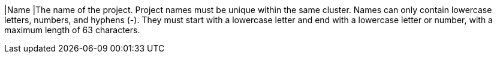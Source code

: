 // :ks_include_id: 2e7858bd5eb64ceab90c370e0337800c
|Name
|The name of the project. Project names must be unique within the same cluster. Names can only contain lowercase letters, numbers, and hyphens (-). They must start with a lowercase letter and end with a lowercase letter or number, with a maximum length of 63 characters.